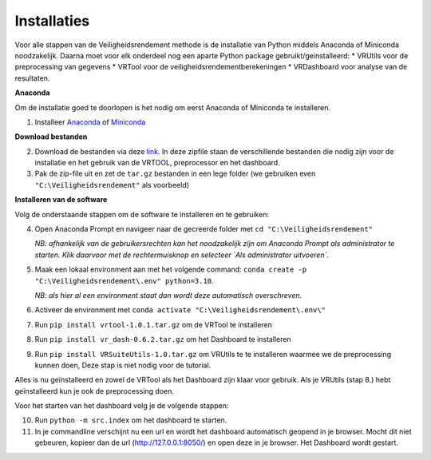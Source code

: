 Installaties
=======================================

Voor alle stappen van de Veiligheidsrendement methode is de installatie van Python middels Anaconda of Miniconda noodzakelijk. Daarna moet voor elk onderdeel nog een aparte Python package gebruikt/geinstalleerd: 
* VRUtils voor de preprocessing van gegevens
* VRTool voor de veiligheidsrendementberekeningen
* VRDashboard voor analyse van de resultaten.

**Anaconda**

Om de installatie goed te doorlopen is het nodig om eerst Anaconda of Miniconda te installeren.

1. Installeer `Anaconda <https://www.anaconda.com/download>`_ of `Miniconda <https://docs.conda.io/en/latest/miniconda.html>`_

**Download bestanden** 

2. Download de bestanden via deze `link <https://github.com/Deltares-research/VrtoolDocumentation/raw/main/vrtool_docs/Bestanden/Installatie/Release.zip>`_. In deze zipfile staan de verschillende bestanden die nodig zijn voor de installatie en het gebruik van de VRTOOL, preprocessor en het dashboard.

3. Pak de zip-file uit en zet de ``tar.gz`` bestanden in een lege folder (we gebruiken even ``"C:\Veiligheidsrendement"`` als voorbeeld)

**Installeren van de software**

Volg de onderstaande stappen om de software te installeren en te gebruiken:

4. Open Anaconda Prompt en navigeer naar de gecreerde folder met ``cd "C:\Veiligheidsrendement"``

   *NB: afhankelijk van de gebruikersrechten kan het noodzakelijk zijn om Anaconda Prompt als administrator te starten. Klik daarvoor met de rechtermuisknop en selecteer `Als administrator uitvoeren`.*

5. Maak een lokaal environment aan met het volgende command: ``conda create -p "C:\Veiligheidsrendement\.env" python=3.10``.

   *NB: als hier al een environment staat dan wordt deze automatisch overschreven.*

6. Activeer de environment met ``conda activate "C:\Veiligheidsrendement\.env\"``

7. Run ``pip install vrtool-1.0.1.tar.gz`` om de VRTool te installeren

8. Run ``pip install vr_dash-0.6.2.tar.gz`` om het Dashboard te installeren

9. Run ``pip install VRSuiteUtils-1.0.tar.gz`` om VRUtils te te installeren waarmee we de preprocessing kunnen doen, Deze stap is niet nodig voor de tutorial. 

Alles is nu geïnstalleerd en zowel de VRTool als het Dashboard zijn klaar voor gebruik. Als je VRUtils (stap 8.) hebt geïnstalleerd kun je ook de preprocessing doen.

Voor het starten van het dashboard volg je de volgende stappen:

10. Run ``python -m src.index`` om het dashboard te starten. 

11.  In je commandline verschijnt nu een url en wordt het dashboard automatisch geopend in je browser. Mocht dit niet gebeuren, kopieer dan de url (http://127.0.0.1:8050/) en open deze in je browser. Het Dashboard wordt gestart.

